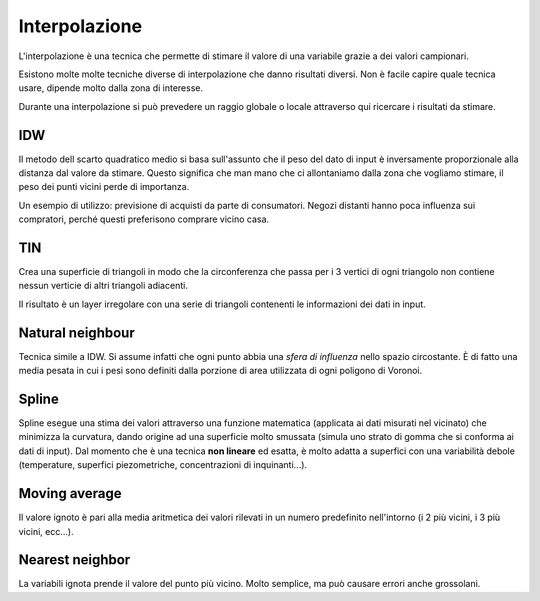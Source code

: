 ==============
Interpolazione
==============
L'interpolazione è una tecnica che permette di stimare il valore di una variabile grazie a dei valori campionari.

.. image:: ../immagini/interpolazione/int_1.png


Esistono molte molte tecniche diverse di interpolazione che danno risultati diversi.
Non è facile capire quale tecnica usare, dipende molto dalla zona di interesse.

Durante una interpolazione si può prevedere un raggio globale o locale attraverso qui ricercare i risultati da stimare.

.. image:: ../immagini/interpolazione/int_2.png

IDW
===
Il metodo dell scarto quadratico medio si basa sull'assunto che il peso del dato di input è inversamente proporzionale alla distanza dal valore da stimare.
Questo significa che man mano che ci allontaniamo dalla zona che vogliamo stimare, il peso dei punti vicini perde di importanza.

.. image:: ../immagini/interpolazione/int_3.png

Un esempio di utilizzo: previsione di acquisti da parte di consumatori. Negozi distanti hanno poca influenza sui compratori, perché questi preferisono comprare vicino casa.

TIN
===
Crea una superficie di triangoli in modo che la circonferenza che passa per i 3 vertici di ogni triangolo non contiene nessun verticie di altri triangoli adiacenti.

.. image:: ../immagini/interpolazione/int_4.png
    :align: center

Il risultato è un layer irregolare con una serie di triangoli contenenti le informazioni dei dati in input.

.. image:: ../immagini/interpolazione/int_5.png
    :align: center

Natural neighbour
=================
Tecnica simile a IDW. Si assume infatti che ogni punto abbia una *sfera di influenza* nello spazio circostante. È di fatto una media pesata in cui i pesi sono definiti dalla porzione di area utilizzata di ogni poligono di Voronoi.

.. image:: ../immagini/interpolazione/int_6.png
    :align: center

Spline
======
Spline esegue una stima dei valori attraverso una funzione matematica (applicata ai dati misurati nel vicinato) che minimizza la curvatura, dando origine ad una superficie molto smussata (simula uno strato di gomma che si conforma ai dati di input).
Dal momento che è una tecnica **non lineare** ed esatta, è molto adatta a superfici con una variabilità debole (temperature, superfici piezometriche, concentrazioni di inquinanti...).

.. image:: ../immagini/interpolazione/int_7.png
    :align: center
    :scale: 60%

.. image:: ../immagini/interpolazione/int_8.png
    :align: center


Moving average
==============
Il valore ignoto è pari alla media aritmetica dei valori rilevati in un numero predefinito nell'intorno (i 2 più vicini, i 3 più vicini, ecc...).

Nearest neighbor
================
La variabili ignota prende il valore del punto più vicino. Molto semplice, ma può causare errori anche grossolani.
